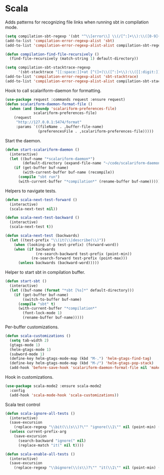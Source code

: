 * Scala

  Adds patterns for recognizing file links when running sbt in compilation mode.

  #+begin_src emacs-lisp
    (setq compilation-sbt-regexp '(sbt "^\\[error\\] \\(/[^:]+\\):\\([0-9]+\\):" 1 2))
    (add-to-list 'compilation-error-regexp-alist 'sbt)
    (add-to-list 'compilation-error-regexp-alist-alist compilation-sbt-regexp)

    (defun compilation-find-file-recursively ()
      (find-file-recursively (match-string 1) default-directory))

    (setq compilation-sbt-stacktrace-regexp
          '(sbt-stacktrace "[[:space:]]+at [^(]+(\\([^:]+\\):\\([[:digit:]]+\\))$" compilation-find-file-recursively 2))
    (add-to-list 'compilation-error-regexp-alist 'sbt-stacktrace)
    (add-to-list 'compilation-error-regexp-alist-alist compilation-sbt-stacktrace-regexp)
  #+end_src

  Hook to call scalariform-daemon for formatting.

  #+begin_src emacs-lisp
    (use-package request :commands request :ensure request)
    (defun scalariform-daemon-format-file ()
      (when (and (boundp 'scalariform-preferences-file)
                 scalariform-preferences-file)
        (request
         "http://127.0.0.1:5474/format"
         :params `((fileName . ,buffer-file-name)
                   (preferencesFile . ,scalariform-preferences-file)))))
  #+end_src

  Start the daemon.

  #+begin_src emacs-lisp
    (defun start-scalariform-daemon ()
      (interactive)
      (let ((buf-name "*scalariform-daemon*")
            (default-directory (expand-file-name "~/code/scalariform-daemon/")))
        (if (get-buffer buf-name)
            (with-current-buffer buf-name (recompile))
          (compile "sbt run")
          (with-current-buffer "*compilation*" (rename-buffer buf-name)))))
  #+end_src

  Helpers to navigate tests.

  #+begin_src emacs-lisp
    (defun scala-next-test-forward ()
      (interactive)
      (scala-next-test nil))

    (defun scala-next-test-backward ()
      (interactive)
      (scala-next-test t))

    (defun scala-next-test (backwards)
      (let ((test-prefix "\\(it(\\|describe(\\)"))
        (when (looking-at-p test-prefix) (forward-word))
        (when (if backwards
                  (re-search-backward test-prefix (point-min))
                (re-search-forward test-prefix (point-max)))
          (unless backwards (backward-word)))))
  #+end_src

  Helper to start sbt in compilation buffer.

  #+begin_src emacs-lisp
    (defun start-sbt ()
      (interactive)
      (let ((buf-name (format "*sbt [%s]*" default-directory)))
        (if (get-buffer buf-name)
            (switch-to-buffer buf-name)
          (compile "sbt" t)
          (with-current-buffer "*compilation*"
            (font-lock-mode 1)
            (rename-buffer buf-name)))))
  #+end_src

  Per-buffer customizations.

  #+begin_src emacs-lisp
    (defun scala-customizations ()
      (setq tab-width 2)
      (gtags-mode 1)
      (helm-gtags-mode 1)
      (subword-mode 1)
      (define-key helm-gtags-mode-map (kbd "M-.") 'helm-gtags-find-tag)
      (define-key helm-gtags-mode-map (kbd "M-/") 'helm-gtags-pop-stack)
      (add-hook 'before-save-hook 'scalariform-daemon-format-file nil 'make-it-local))
  #+end_src

  Hook in customizations.

  #+begin_src emacs-lisp
    (use-package scala-mode2 :ensure scala-mode2
      :config
      (add-hook 'scala-mode-hook 'scala-customizations))
  #+end_src

  Scala test control

  #+begin_src emacs-lisp
    (defun scala-ignore-all-tests ()
      (interactive)
      (save-excursion
        (replace-regexp "\\bit(\\(s\\)?\"" "ignore(\\1\"" nil (point-min) (point-max)))
      (unless current-prefix-arg
        (save-excursion
          (search-backward "ignore(" nil)
          (replace-match "it(" nil t))))

    (defun scala-enable-all-tests ()
      (interactive)
      (save-excursion
        (replace-regexp "\\bignore(\\(s\\)?\"" "it(\\1\"" nil (point-min) (point-max))))
  #+end_src
